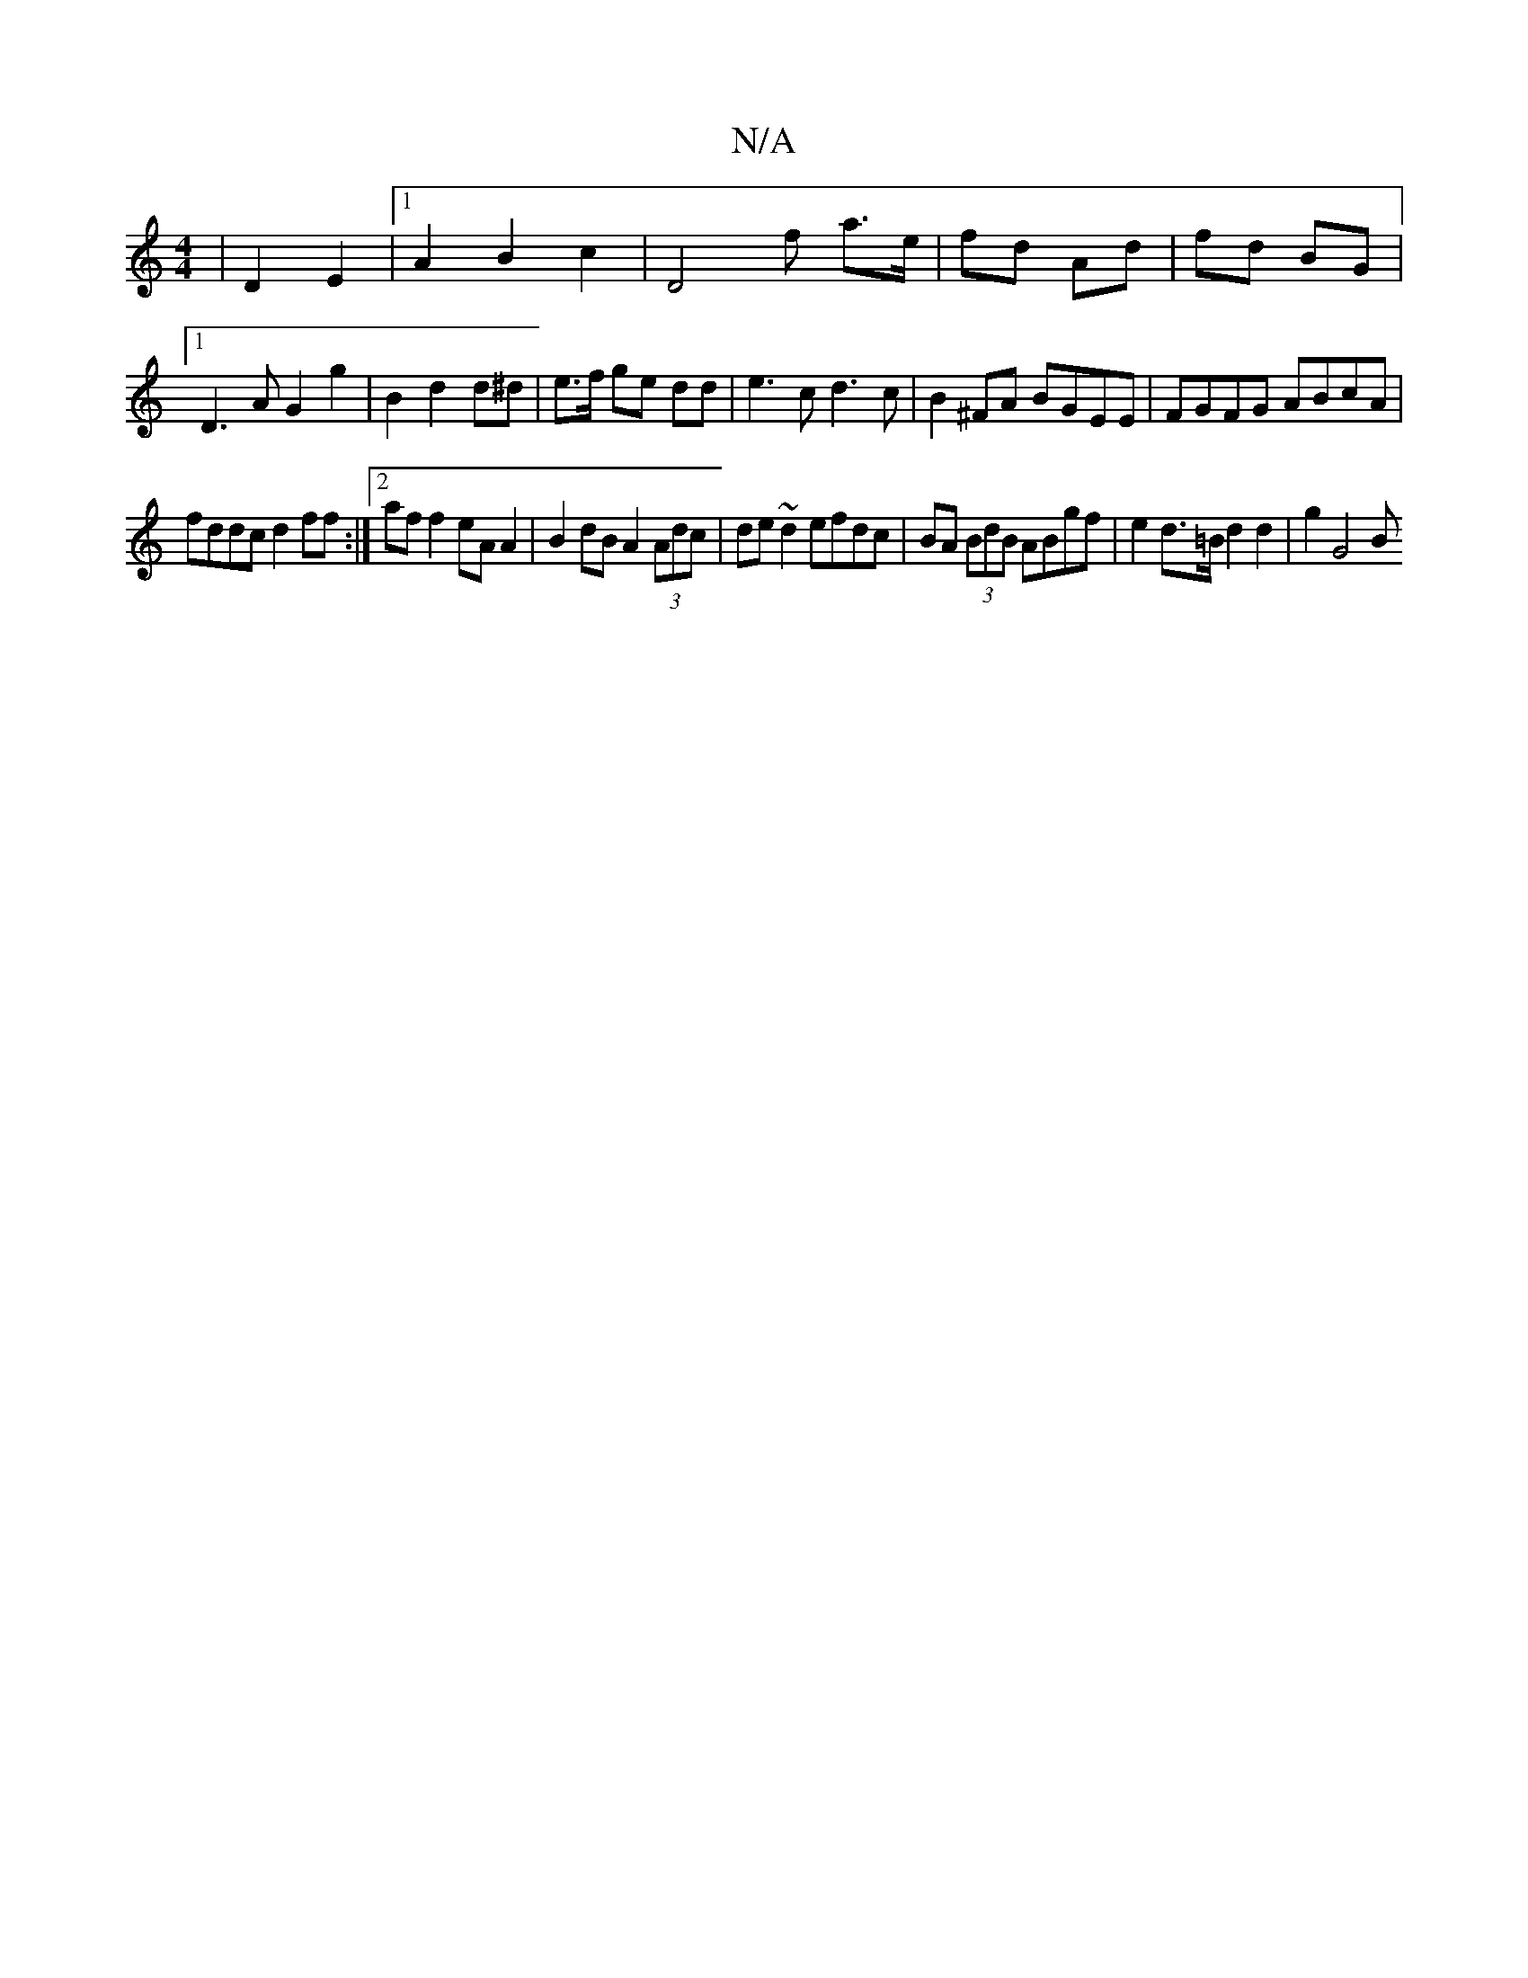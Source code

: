 X:1
T:N/A
M:4/4
R:N/A
K:Cmajor
2- | D2 E2|1 A2 B2 c2 | D4 f- a>e | fd Ad | fd BG |1 D3A G2 g2|B2 d2 d^d|e>f ge dd|e3c d3 c|B2^FA BGEE|FGFG ABcA|
fddc d2ff:|2 af f2 eA A2 |B2 dB A2 (3Adc|de~d2 efdc|BA (3BdB ABgf|e2d>=B d2 d2|g2 G4 B